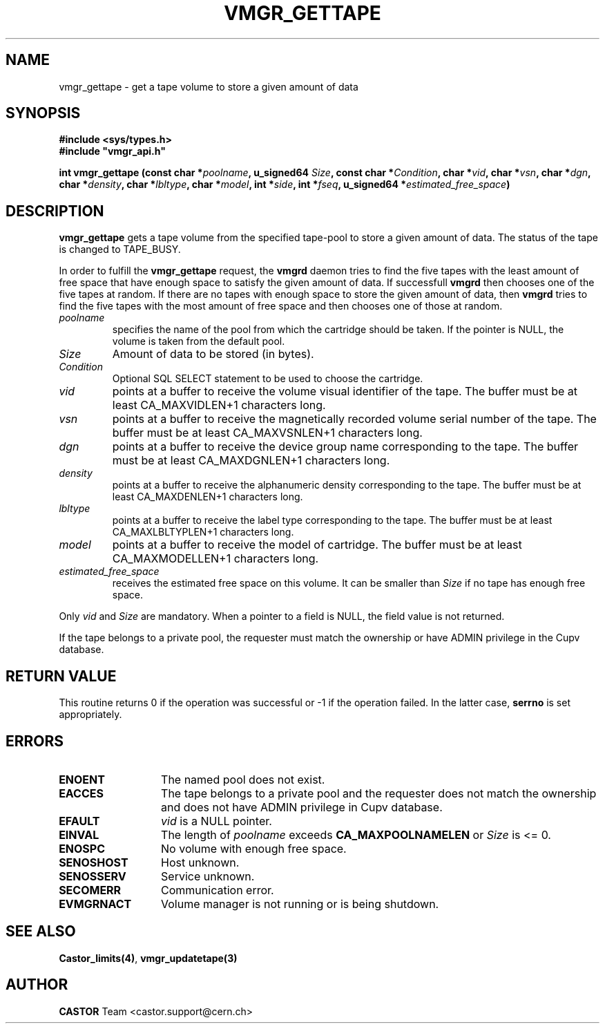.\" @(#)$RCSfile: vmgr_gettape.man,v $ $Revision: 1.10 $ $Date: 2003/10/29 08:53:46 $ CERN IT-PDP/DM Jean-Philippe Baud
.\" Copyright (C) 1999-2002 by CERN/IT/PDP/DM
.\" All rights reserved
.\"
.TH VMGR_GETTAPE 3 "$Date: 2003/10/29 08:53:46 $" CASTOR "vmgr Library Functions"
.SH NAME
vmgr_gettape \- get a tape volume to store a given amount of data
.SH SYNOPSIS
.B #include <sys/types.h>
.br
\fB#include "vmgr_api.h"\fR
.sp
.BI "int vmgr_gettape (const char *" poolname ,
.BI "u_signed64 " Size ,
.BI "const char *" Condition ,
.BI "char *" vid ,
.BI "char *" vsn ,
.BI "char *" dgn ,
.BI "char *" density ,
.BI "char *" lbltype ,
.BI "char *" model ,
.BI "int *" side ,
.BI "int *" fseq ,
.BI "u_signed64 *" estimated_free_space )
.SH DESCRIPTION
.B vmgr_gettape
gets a tape volume from the specified tape-pool to store a given amount of
data.  The status of the tape is changed to TAPE_BUSY.
.PP
In order to fulfill the
.B vmgr_gettape
request, the
.B vmgrd
daemon tries to find the five tapes with the least amount of free space that
have enough space to satisfy the given amount of data.  If successfull
.B vmgrd
then chooses one of the five tapes at random.  If there are no tapes with
enough space to store the given amount of data, then
.B vmgrd
tries to find the five tapes with the most amount of free space and then
chooses one of those at random.

.TP
.I poolname
specifies the name of the pool from which the cartridge should be taken.
If the pointer is NULL, the volume is taken from the default pool.
.TP
.I Size
Amount of data to be stored (in bytes).
.TP
.I Condition
Optional SQL SELECT statement to be used to choose the cartridge.
.TP
.I vid
points at a buffer to receive the volume visual identifier of the tape.
The buffer must be at least CA_MAXVIDLEN+1 characters long.
.TP
.I vsn
points at a buffer to receive the magnetically recorded volume serial number of
the tape.
The buffer must be at least CA_MAXVSNLEN+1 characters long.
.TP
.I dgn
points at a buffer to receive the device group name corresponding to
the tape.
The buffer must be at least CA_MAXDGNLEN+1 characters long.
.TP
.I density
points at a buffer to receive the alphanumeric density corresponding to
the tape.
The buffer must be at least CA_MAXDENLEN+1 characters long.
.TP
.I lbltype
points at a buffer to receive the label type corresponding to the tape.
The buffer must be at least CA_MAXLBLTYPLEN+1 characters long.
.TP
.I model
points at a buffer to receive the model of cartridge.
The buffer must be at least CA_MAXMODELLEN+1 characters long.
.TP
.I estimated_free_space
receives the estimated free space on this volume. It can be smaller than
.I Size
if no tape has enough free space.
.LP
Only
.I vid
and
.I Size
are mandatory. When a pointer to a field is NULL, the field value is not returned.
.LP
If the tape belongs to a private pool, the requester must match the ownership or
have ADMIN privilege in the Cupv database.
.SH RETURN VALUE
This routine returns 0 if the operation was successful or -1 if the operation
failed. In the latter case,
.B serrno
is set appropriately.
.SH ERRORS
.TP 1.3i
.B ENOENT
The named pool does not exist.
.TP
.B EACCES
The tape belongs to a private pool and the requester does not match the
ownership and does not have ADMIN privilege in Cupv database.
.TP
.B EFAULT
.I vid
is a NULL pointer.
.TP
.B EINVAL
The length of
.I poolname
exceeds
.B CA_MAXPOOLNAMELEN
or
.I Size
is <= 0.
.TP
.B ENOSPC
No volume with enough free space.
.TP
.B SENOSHOST
Host unknown.
.TP
.B SENOSSERV
Service unknown.
.TP
.B SECOMERR
Communication error.
.TP
.B EVMGRNACT
Volume manager is not running or is being shutdown.
.SH SEE ALSO
.BR Castor_limits(4) ,
.B vmgr_updatetape(3)
.SH AUTHOR
\fBCASTOR\fP Team <castor.support@cern.ch>
